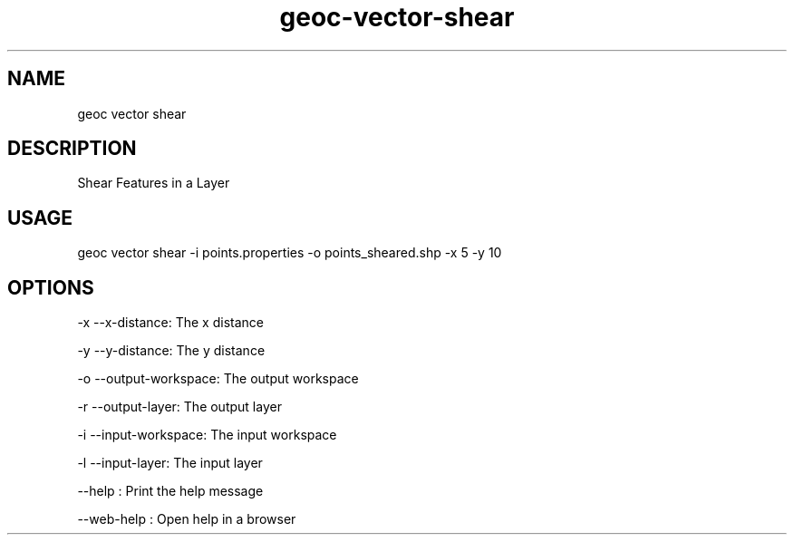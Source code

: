 .TH "geoc-vector-shear" "1" "11 September 2016" "version 0.1"
.SH NAME
geoc vector shear
.SH DESCRIPTION
Shear Features in a Layer
.SH USAGE
geoc vector shear -i points.properties -o points_sheared.shp -x 5 -y 10
.SH OPTIONS
-x --x-distance: The x distance
.PP
-y --y-distance: The y distance
.PP
-o --output-workspace: The output workspace
.PP
-r --output-layer: The output layer
.PP
-i --input-workspace: The input workspace
.PP
-l --input-layer: The input layer
.PP
--help : Print the help message
.PP
--web-help : Open help in a browser
.PP
